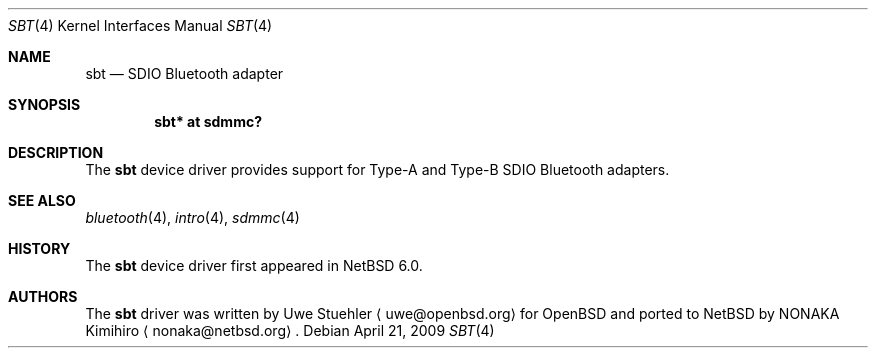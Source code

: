 .\"	$NetBSD: sbt.4,v 1.1 2009/04/21 21:42:53 pgoyette Exp $
.\"	$OpenBSD: sbt.4,v 1.1 2007/06/19 11:33:40 uwe Exp $
.\"
.\" Uwe Stuehler, 2007. Public Domain.
.\"
.Dd April 21, 2009
.Dt SBT 4
.Os
.Sh NAME
.Nm sbt
.Nd SDIO Bluetooth adapter
.Sh SYNOPSIS
.Cd "sbt* at sdmmc?"
.Sh DESCRIPTION
The
.Nm
device driver provides support for Type-A and Type-B SDIO Bluetooth
adapters.
.Sh SEE ALSO
.Xr bluetooth 4 ,
.Xr intro 4 ,
.Xr sdmmc 4
.Sh HISTORY
The
.Nm
device driver first appeared in
.Nx 6.0 .
.Sh AUTHORS
.An -nosplit
The
.Nm
driver was written by
.An Uwe Stuehler
.Aq uwe@openbsd.org
for
.Ox
and ported to
.Nx
by
.An NONAKA Kimihiro
.Aq nonaka@netbsd.org .

